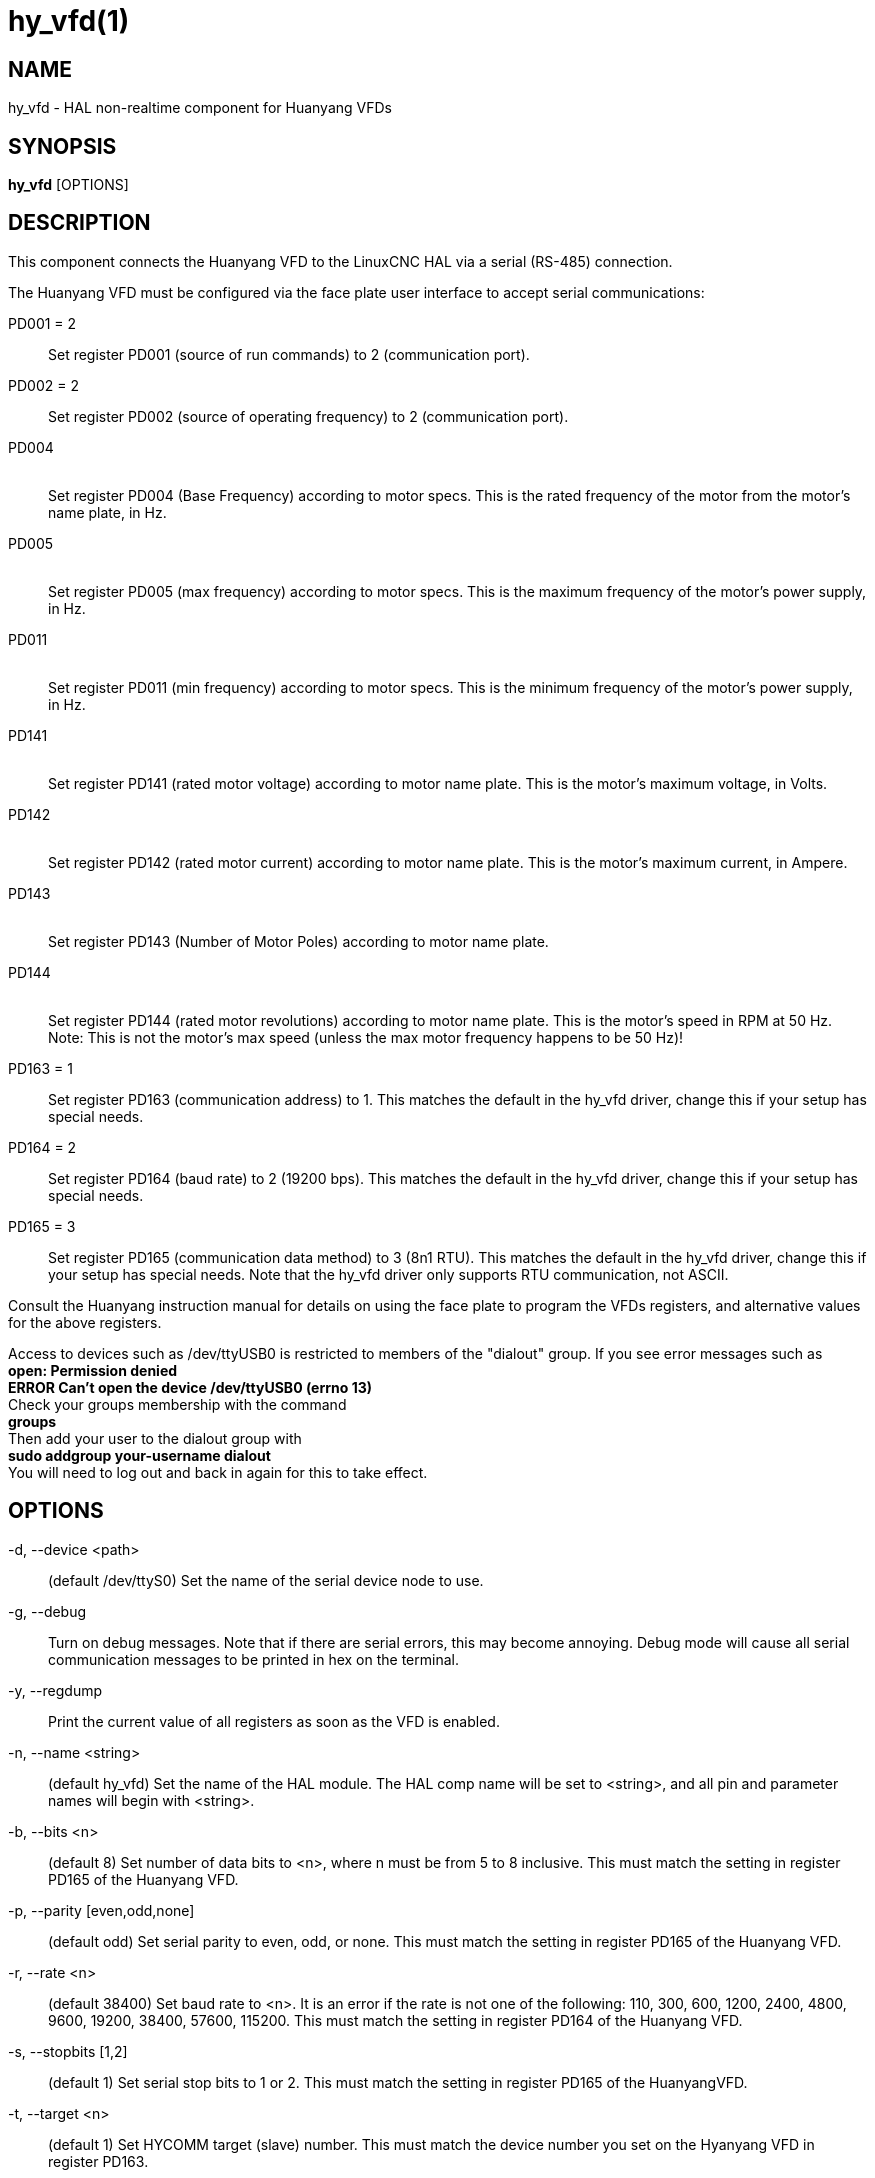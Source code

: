 = hy_vfd(1)

== NAME

hy_vfd - HAL non-realtime component for Huanyang VFDs

== SYNOPSIS

*hy_vfd* [OPTIONS] +

== DESCRIPTION

This component connects the Huanyang VFD to the LinuxCNC HAL via a
serial (RS-485) connection.

The Huanyang VFD must be configured via the face plate user interface to
accept serial communications:

PD001 = 2::
  Set register PD001 (source of run commands) to 2 (communication port).

PD002 = 2::
  Set register PD002 (source of operating frequency) to 2 (communication
  port).

PD004::
   +
  Set register PD004 (Base Frequency) according to motor specs. This is
  the rated frequency of the motor from the motor's name plate, in Hz.

PD005::
   +
  Set register PD005 (max frequency) according to motor specs. This is
  the maximum frequency of the motor's power supply, in Hz.

PD011::
   +
  Set register PD011 (min frequency) according to motor specs. This is
  the minimum frequency of the motor's power supply, in Hz.

PD141::
   +
  Set register PD141 (rated motor voltage) according to motor name
  plate. This is the motor's maximum voltage, in Volts.

PD142::
   +
  Set register PD142 (rated motor current) according to motor name
  plate. This is the motor's maximum current, in Ampere.

PD143::
   +
  Set register PD143 (Number of Motor Poles) according to motor name
  plate.

PD144::
   +
  Set register PD144 (rated motor revolutions) according to motor name
  plate. This is the motor's speed in RPM at 50 Hz. Note: This is not
  the motor's max speed (unless the max motor frequency happens to be 50
  Hz)!

PD163 = 1::
  Set register PD163 (communication address) to 1. This matches the
  default in the hy_vfd driver, change this if your setup has special
  needs.

PD164 = 2::
  Set register PD164 (baud rate) to 2 (19200 bps). This matches the
  default in the hy_vfd driver, change this if your setup has special
  needs.

PD165 = 3::
  Set register PD165 (communication data method) to 3 (8n1 RTU). This
  matches the default in the hy_vfd driver, change this if your setup
  has special needs. Note that the hy_vfd driver only supports RTU
  communication, not ASCII.

Consult the Huanyang instruction manual for details on using the face
plate to program the VFDs registers, and alternative values for the
above registers.

Access to devices such as /dev/ttyUSB0 is restricted to members of the
"dialout" group. If you see error messages such as +
*open: Permission denied* +
*ERROR Can't open the device /dev/ttyUSB0 (errno 13)* +
Check your groups membership with the command +
*groups* +
Then add your user to the dialout group with +
*sudo addgroup your-username dialout* +
You will need to log out and back in again for this to take effect.

== OPTIONS

-d, --device <path>::
  (default /dev/ttyS0) Set the name of the serial device node to use.

-g, --debug::
  Turn on debug messages. Note that if there are serial errors, this may
  become annoying. Debug mode will cause all serial communication
  messages to be printed in hex on the terminal.

-y, --regdump::
  Print the current value of all registers as soon as the VFD is
  enabled.

-n, --name <string>::
  (default hy_vfd) Set the name of the HAL module. The HAL comp name
  will be set to <string>, and all pin and parameter names will begin
  with <string>.

-b, --bits <n>::
  (default 8) Set number of data bits to <n>, where n must be from 5 to
  8 inclusive. This must match the setting in register PD165 of the
  Huanyang VFD.

-p, --parity [even,odd,none]::
  (default odd) Set serial parity to even, odd, or none. This must match
  the setting in register PD165 of the Huanyang VFD.

-r, --rate <n>::
  (default 38400) Set baud rate to <n>. It is an error if the rate is
  not one of the following: 110, 300, 600, 1200, 2400, 4800, 9600,
  19200, 38400, 57600, 115200. This must match the setting in register
  PD164 of the Huanyang VFD.

-s, --stopbits [1,2]::
  (default 1) Set serial stop bits to 1 or 2. This must match the
  setting in register PD165 of the HuanyangVFD.

-t, --target <n>::
  (default 1) Set HYCOMM target (slave) number. This must match the
  device number you set on the Hyanyang VFD in register PD163.

-F, --max-frequency <n>::
  (default: read from VFD) If specified, program register PD005 of the
  VFD with the specified max frequency of <n> Hz (and use the same max
  frequency in the hy_vfd driver). If not specified, read the max
  frequency to use from register PD005 of the VFD.

-f, --min-frequency <n>::
  (default: read from VFD) If specified, program register PD011 of the
  VFD with the specified minimum frequency of <n> Hz (and use the same
  minimum frequency in the hy_vfd driver). If not specified, read the
  minimum frequency to use from register PD011 of the VFD.

-V, --motor-voltage <n>::
  (default: read from VFD) If specified, program register PD141 of the
  VFD with the specified max motor voltage of <n> Volts. If not
  specified, read the max motor voltage from register PD141 of the VFD.

-I, --motor-current <n>::
  (default: read from VFD) If specified, program register PD142 of the
  VFD with the specified max motor current of <n> Amps. If not
  specified, read the max motor current from register PD142 of the VFD.

-S, --motor-speed <n>::
  (default: compute from value read from VFD P144) This command-line
  argument is the motor's max speed. If specified, compute the motor's
  speed at 50 Hz from this argument and from the motor's max frequency
  (from the --max-frequency argument or from P011 if --max-frequency is
  not specified) and program register PD144 of the VFD. If not
  specified, read the motor's speed at 50 Hz from register P144 of the
  VFD, and use that and the max frequency to compute the motor's max
  speed.

-P, --motor-poles <n>::
  (default: read value from VFD P143) This command-line argument is the
  number of poles in the motor. If specified, this value is sent to the
  VFD's register PD143. If not specified, the value is read from PD143
  and reported on the corresponding HAL pin.

-x, --register PDnnn=mmm <n>::
  Set a specific register to a new value. Can be used to set up to 10
  registers. Parameters will "stick" (but only after hy_vfd.enable has
  been set true) so to set more than ten parameters it is possible to
  repeatedly load the driver with a set of registers to set then enable
  (setp hy_vfd.enable 1) and unload (unload hy_vfd) the driver at a
  halrun(1) prompt. For example: +
  *loadusr -W hy_vfd -d /ttyUSB0 --register PD014=30 --register PD015=30
  * +
  Will set both ramp1 times to 3 seconds. The values should be scaled
  according to the manual data. The example above uses values with a
  resolution of 0.1 seconds, so the numbers are 10x larger than the
  required value.

== PINS

<name>.enable::
  (bit, in) Enable communication from the hy_vfd driver to the VFD.

<name>.SetF::
  (float, out)

<name>.OutF::
  (float, out)

<name>.OutA::
  (float, out)

<name>.Rott::
  (float, out)

<name>.DCV::
  (float, out)

<name>.ACV::
  (float, out)

<name>.Cont::
  (float, out)

<name>.Tmp::
  (float, out)

<name>.spindle-forward::
  (bit, in)

<name>.spindle-reverse::
  (bin, in)

<name>.spindle-on::
  (bin, in)

<name>.CNTR::
  (float, out)

<name>.CNST::
  (float, out)

<name>.CNST-run::
  (bit, out)

<name>.CNST-jog::
  (bit, out)

<name>.CNST-command-rf::
  (bit, out)

<name>.CNST-running::
  (bit, out)

<name>.CNST-jogging::
  (bit, out)

<name>.CNST-running-rf::
  (bit, out)

<name>.CNST-bracking::
  (bit, out)

<name>.CNST-track-start::
  (bit, out)

<name>.speed-command::
  (float, in)

<name>.spindle-speed-fb::
  (float, out) Current spindle speed as reported by Huanyang VFD (rpm).

<name>.spindle-speed-fb-rps::
  (float, out) Current spindle speed as reported by Huanyang VFD (rps).

<name>.spindle-at-speed-tolerance::
  (float, in) Spindle speed error tolerance. If the actual spindle speed
  is within .spindle-at-speed-tolerance of the commanded speed, then the
  .spindle-at-speed pin will go True. The default
  .spindle-at-speed-tolerance is 0.02, which means the actual speed must
  be within 2% of the commanded spindle speed.

<name>.spindle-at-speed::
  (bit, out) True when the current spindle speed is within
  .spindle-at-speed-tolerance of the commanded speed.

<name>.frequency-command::
  (float, out)

<name>.max-freq::
  (float, out)

<name>.base-freq::
  (float, out)

<name>.freq-lower-limit::
  (float, out)

<name>.rated-motor-voltage::
  (float, out)

<name>.rated-motor-current::
  (float, out)

<name>.rated-motor-rev::
  (float, out)

<name>.motor-poles::
  (u32, out)

<name>.hycomm-ok::
  (bit, out)

<name>.error-count::
  (s32, RO)

<name>.retval::
  (u32, R0)

== AUTHOR

Sebastian Kuzminsky

== LICENSE

GPL
